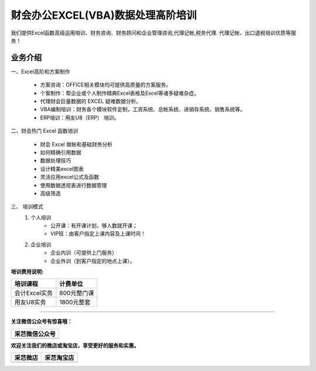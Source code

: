 财会办公EXCEL(VBA)数据处理高阶培训
=======================================================
我们提供Excel函数高级运用培训、财务咨询、财务顾问和企业管理咨询,代理记帐,税务代理. 代理记帐、出口退税培训优质等服务！ 

业务介绍
-------------------------------------------------------

一、Excel高阶和方案制作

    * 方案咨询：OFFICE相关模块均可提供高质量的方案服务。
    * 个案制作：帮企业或个人制作精典Excel表格及Excel等诸多疑难杂症。
    * 代理财会巨量数据的 EXCEL 疑难数据分析。
    * VBA编制培训：财务各个模块软件定制，工资系统、总帐系统、进销存系统、销售系统等。
    * ERP培训：用友U8（ERP） 培训。

二、财会热门 Excel 函数培训

    * 财会 Excel 做帐和基础财务分析
    * 如何精确引用数据
    * 数据处理技巧
    * 设计精美excel图表
    * 灵活应用excel公式及函数
    * 使用数据透视表进行数据管理
    * 高级筛选

三、 培训模式
    1. 个人培训
        * 公开课：有开课计划，够人数就开课；
        * VIP班：由客户指定上课内容及上课时间！

    2. 企业培训
        * 企业内训（可提供上门服务）
        * 企业外训（到客户指定的地点上课）。

**培训费用说明:**

================    =================
   培训课程            计费单位
================    =================
 会计Excel实务         800元整门课
 用友U8实务            1800元整套
================    =================


------

**关注微信公众号有惊喜哦：**

+--------------------------------------------------+
|                   采芑微信公众号                 | 
+==================================================+
|  .. image:: ../_static/采芑微信公众号二维码.jpg  |  
|      :height: 350px                              |
|      :width: 350 px                              | 
|      :scale: 50 %                                | 
|      :alt: 采芑微信公众号                        | 
|      :align: center                              | 
+--------------------------------------------------+


**欢迎关注我们的微店或淘宝店，享受更好的服务和实惠。**

+----------------------------------------------+---------------------------------------------+
|                    采芑微店                  |                   采芑淘宝店                |
+==============================================+=============================================+
|  .. image:: ../_static/采芑微店二维码.png    |  .. image:: ../_static/采芑淘宝店二维码.png | 
|      :height: 350px                          |      :height: 350px                         |
|      :width: 350 px                          |      :width: 350 px                         |
|      :scale: 50 %                            |      :scale: 50 %                           |
|      :alt: 采芑微店                          |      :alt: 采芑微店                         |
|      :align: center                          |      :align: center                         |
+----------------------------------------------+---------------------------------------------+